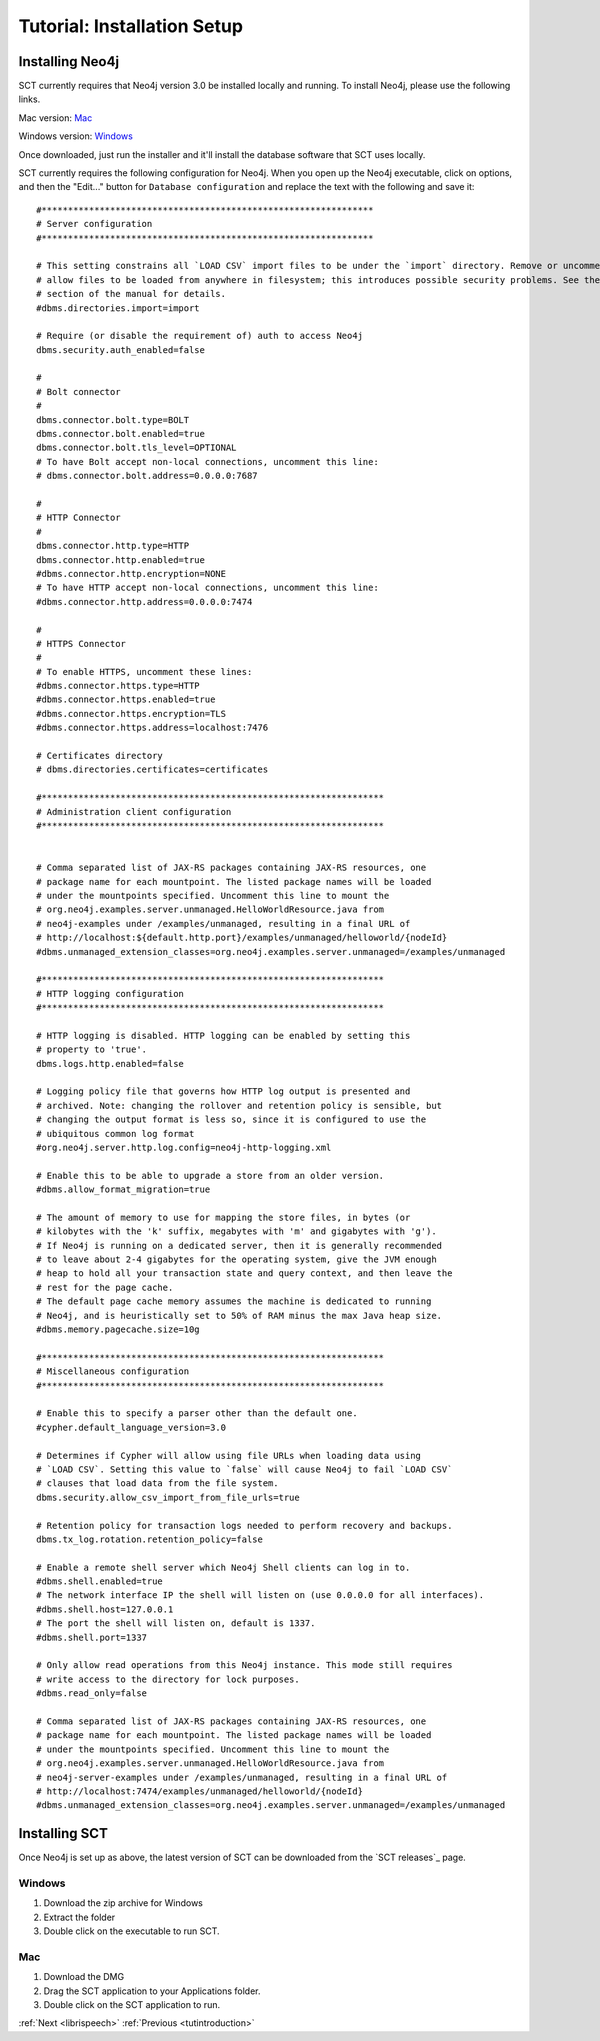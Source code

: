 .. _installation_tutorial:

Tutorial: Installation Setup
############################

.. _PGDB website: http://montrealcorpustools.github.io/PolyglotDB/

.. _GitHub repository: https://https://github.com/MontrealCorpusTools/speechcorpustools

Installing Neo4j
****************

SCT currently requires that Neo4j version 3.0 be installed locally and running.
To install Neo4j, please use the following links.

Mac version: `Mac <http://info.neotechnology.com/download-thanks.html?edition=community&release=3.0.3&flavour=dmg>`_

Windows version: `Windows <http://info.neotechnology.com/download-thanks.html?edition=community&release=3.0.3&flavour=winstall64>`_

Once downloaded, just run the installer and it'll install the database software that SCT uses locally.

SCT currently requires the following configuration for Neo4j. When you open
up the Neo4j executable, click on options, and then the "Edit..." button
for ``Database configuration`` and replace the text with the following and save it:

::

    #***************************************************************
    # Server configuration
    #***************************************************************

    # This setting constrains all `LOAD CSV` import files to be under the `import` directory. Remove or uncomment it to
    # allow files to be loaded from anywhere in filesystem; this introduces possible security problems. See the `LOAD CSV`
    # section of the manual for details.
    #dbms.directories.import=import

    # Require (or disable the requirement of) auth to access Neo4j
    dbms.security.auth_enabled=false

    #
    # Bolt connector
    #
    dbms.connector.bolt.type=BOLT
    dbms.connector.bolt.enabled=true
    dbms.connector.bolt.tls_level=OPTIONAL
    # To have Bolt accept non-local connections, uncomment this line:
    # dbms.connector.bolt.address=0.0.0.0:7687

    #
    # HTTP Connector
    #
    dbms.connector.http.type=HTTP
    dbms.connector.http.enabled=true
    #dbms.connector.http.encryption=NONE
    # To have HTTP accept non-local connections, uncomment this line:
    #dbms.connector.http.address=0.0.0.0:7474

    #
    # HTTPS Connector
    #
    # To enable HTTPS, uncomment these lines:
    #dbms.connector.https.type=HTTP
    #dbms.connector.https.enabled=true
    #dbms.connector.https.encryption=TLS
    #dbms.connector.https.address=localhost:7476

    # Certificates directory
    # dbms.directories.certificates=certificates

    #*****************************************************************
    # Administration client configuration
    #*****************************************************************


    # Comma separated list of JAX-RS packages containing JAX-RS resources, one
    # package name for each mountpoint. The listed package names will be loaded
    # under the mountpoints specified. Uncomment this line to mount the
    # org.neo4j.examples.server.unmanaged.HelloWorldResource.java from
    # neo4j-examples under /examples/unmanaged, resulting in a final URL of
    # http://localhost:${default.http.port}/examples/unmanaged/helloworld/{nodeId}
    #dbms.unmanaged_extension_classes=org.neo4j.examples.server.unmanaged=/examples/unmanaged

    #*****************************************************************
    # HTTP logging configuration
    #*****************************************************************

    # HTTP logging is disabled. HTTP logging can be enabled by setting this
    # property to 'true'.
    dbms.logs.http.enabled=false

    # Logging policy file that governs how HTTP log output is presented and
    # archived. Note: changing the rollover and retention policy is sensible, but
    # changing the output format is less so, since it is configured to use the
    # ubiquitous common log format
    #org.neo4j.server.http.log.config=neo4j-http-logging.xml

    # Enable this to be able to upgrade a store from an older version.
    #dbms.allow_format_migration=true

    # The amount of memory to use for mapping the store files, in bytes (or
    # kilobytes with the 'k' suffix, megabytes with 'm' and gigabytes with 'g').
    # If Neo4j is running on a dedicated server, then it is generally recommended
    # to leave about 2-4 gigabytes for the operating system, give the JVM enough
    # heap to hold all your transaction state and query context, and then leave the
    # rest for the page cache.
    # The default page cache memory assumes the machine is dedicated to running
    # Neo4j, and is heuristically set to 50% of RAM minus the max Java heap size.
    #dbms.memory.pagecache.size=10g

    #*****************************************************************
    # Miscellaneous configuration
    #*****************************************************************

    # Enable this to specify a parser other than the default one.
    #cypher.default_language_version=3.0

    # Determines if Cypher will allow using file URLs when loading data using
    # `LOAD CSV`. Setting this value to `false` will cause Neo4j to fail `LOAD CSV`
    # clauses that load data from the file system.
    dbms.security.allow_csv_import_from_file_urls=true

    # Retention policy for transaction logs needed to perform recovery and backups.
    dbms.tx_log.rotation.retention_policy=false

    # Enable a remote shell server which Neo4j Shell clients can log in to.
    #dbms.shell.enabled=true
    # The network interface IP the shell will listen on (use 0.0.0.0 for all interfaces).
    #dbms.shell.host=127.0.0.1
    # The port the shell will listen on, default is 1337.
    #dbms.shell.port=1337

    # Only allow read operations from this Neo4j instance. This mode still requires
    # write access to the directory for lock purposes.
    #dbms.read_only=false

    # Comma separated list of JAX-RS packages containing JAX-RS resources, one
    # package name for each mountpoint. The listed package names will be loaded
    # under the mountpoints specified. Uncomment this line to mount the
    # org.neo4j.examples.server.unmanaged.HelloWorldResource.java from
    # neo4j-server-examples under /examples/unmanaged, resulting in a final URL of
    # http://localhost:7474/examples/unmanaged/helloworld/{nodeId}
    #dbms.unmanaged_extension_classes=org.neo4j.examples.server.unmanaged=/examples/unmanaged

Installing SCT
**************

Once Neo4j is set up as above, the latest version of SCT can be downloaded from
the `SCT releases`_ page.

Windows
=======

1. Download the zip archive for Windows
2. Extract the folder
3. Double click on the executable to run SCT.

.. note:
   One possible issue that might arise with Windows computers is related
   to graphics drivers. On the Windows version, a console output will pop
   up in addition to the main SCT window. If you notice a string of
   output containing something like “RuntimeError: OpenGL got errors”
   then your graphics driver is probably a couple of years old. In which
   case, please follow the instructions on
   http://www.wikihow.com/Update-Your-Video-Card-Drivers-on-Windows-7 to update
   them. Macs tend to be better about keeping
   the graphics drivers up to date, and shouldn’t have this issue. SCT
   should run on Windows 7+ and Mac OS X 10.11+

Mac
===

1. Download the DMG
2. Drag the SCT application to your Applications folder.
3. Double click on the SCT application to run.

:ref:`Next <librispeech>`          :ref:`Previous <tutintroduction>`



